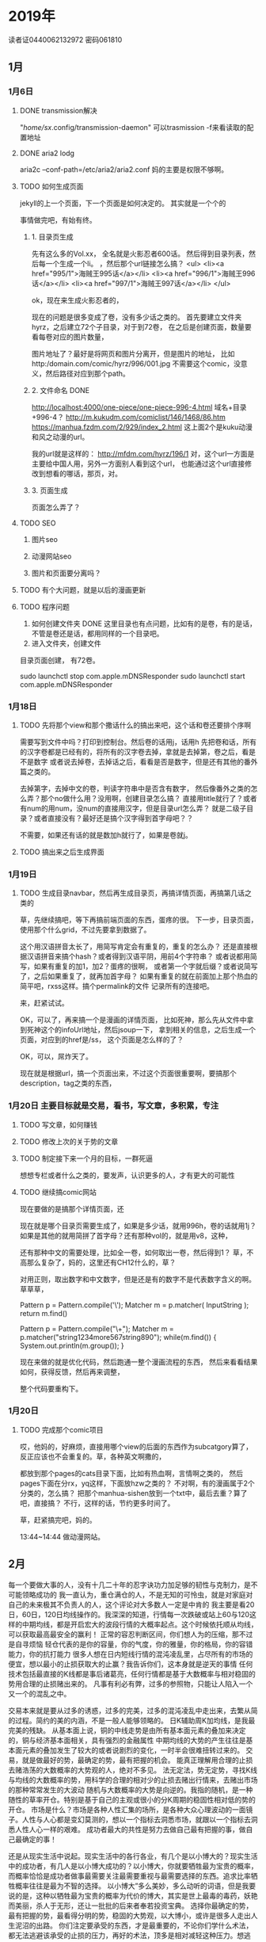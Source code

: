 * 2019年
  读者证0440062132972
  密码061810
** 1月
*** 1月6日
**** DONE transmission解决
     CLOSED: [2019-01-06 Sun 10:57]
     :LOGBOOK:
     - State "DONE"       from "TODO"       [2019-01-06 Sun 10:57]
     :END:
     "/home/sx/.config/transmission-daemon"
     可以trasmission -f来看读取的配置地址
**** DONE aria2 lodg
     CLOSED: [2019-01-06 Sun 10:57]
     :LOGBOOK:
     - State "DONE"       from "TODO"       [2019-01-06 Sun 10:57]
     :END:
     aria2c --conf-path=/etc/aria2/aria2.conf
     妈的主要是权限不够啊。
**** TODO 如何生成页面
     jekyll的上一个页面，下一个页面是如何决定的。
     其实就是一个个的

     事情做完吧，有始有终。

***** 1. 目录页生成
      先有这么多的Vol.xx，
      全名就是火影忍者600话。
      然后得到目录列表，然后每一个生成一个li。
      ，然后那个url链接怎么搞？
      <ul>
      <li><a href="995/1">海贼王995话</a></li>
      <li><a href="996/1">海贼王996话</a></li>
      <li><a href="997/1">海贼王997话</a></li>
      </ul>

      ok，现在来生成火影忍者的，

      现在的问题是很多变成了卷，没有多少话之类的。
      首先要建立文件夹hyrz，之后建立72个子目录，对于到72卷，
      在之后是创建页面，数量要看每卷对应的图片数量，

      图片地址了？最好是将网页和图片分离开，但是图片的地址，
      比如http:/domain.com/comic/hyrz/996/001.jpg
      不需要这个comic，没意义，然后路径对应到那个path。


***** 2. 文件命名 DONE
      http://localhost:4000/one-piece/one-piece-996-4.html
      域名+目录+996-4？
      http://m.kukudm.com/comiclist/146/1468/86.htm
      https://manhua.fzdm.com/2/929/index_2.html
      这上面2个是kuku动漫和风之动漫的url。

      我的url就是这样的：
      http://mfdm.com/hyrz/196/1
      对，这个url一方面是主要给中国人用，另外一方面别人看到这个url，
      也能通过这个url直接修改到想看的哪话，那页，对。

***** 3. 页面生成
      页面怎么弄了？

**** TODO SEO
***** 图片seo
***** 动漫网站seo
***** 图片和页面要分离吗？
**** TODO 有个大问题，就是以后的漫画更新
**** TODO 程序问题
     1. 如何创建文件夹 DONE
        这里目录也有点问题，比如有的是卷，有的是话，
        不管是卷还是话，都用同样的一个目录吧。
     2. 进入文件夹，创建文件

     目录页面创建，
     有72卷。

     sudo launchctl stop com.apple.mDNSResponder
     sudo launchctl start com.apple.mDNSResponder
*** 1月18日
**** TODO 先将那个view和那个撒话什么的搞出来吧，这个话和卷还要排个序啊
     需要写到文件中吗？打印到控制台。然后卷的话用j，话用h
     先把卷和话，所有的汉字卷都是已经有的，将所有的汉字卷去掉，拿就是去掉第，卷之后，看是不是数字
     或者说去掉卷，去掉话之后，看看是否是数字，但是还有其他的番外篇之类的。

     去掉第字，去掉中文的卷，判读字符串中是否含有数字，
     然后像番外之类的怎么弄？那个no做什么用？没用啊，创建目录怎么搞？
     直接用title就行了？或者有num的用num，没num的直接用汉字，但是目录url怎么弄？
     就是二级子目录？或者直接没有？最好还是搞个汉字得到首字母吧？？

     不需要，如果还有话的就是数加h就行了，如果是卷就j。

**** TODO 搞出来之后生成界面

*** 1月19日
**** TODO 生成目录navbar，然后再生成目录页，再搞详情页面，再搞第几话之类的
     草，先继续搞吧，等下再搞前端页面的东西，蛋疼的很。
     下一步，目录页面，使用那个什么grid，不过先要拿到数据了。

     这个用汉语拼音太长了，用简写肯定会有重复的，重复的怎么办？
     还是直接根据汉语拼音来搞个hash？或者得到汉语平阴，用前4个字符串？
     或者说都用简写，如果有重复的加1，加2？蛋疼的很啊，
     或者第一个字就后缀？或者说简写了，之后如果重复了，就再加首字母？
     如果有重复的就在前面加上那个热血的简平吧，rxss这样。搞个permalink的文件
     记录所有的连接吧。

     来，赶紧试试。


     OK，可以了，再来搞一个是漫画的详情页面，
     比如死神，那么先从文件中拿到死神这个的infoUrl地址，然后jsoup一下，
     拿到相关的信息，之后生成一个页面，对应到的href是/ss，
     这个页面是怎么样的了？

     OK，可以，屌炸天了。

     现在就是根据url，搞一个页面出来，不过这个页面很重要啊，要搞那个
     description，tag之类的东西，
*** 1月20日 主要目标就是交易，看书，写文章，多积累，专注
**** TODO 写文章，如何赚钱

**** TODO 修改上次的关于势的文章
**** TODO 制定接下来一个月的目标，一群死逼
     想想专栏或者什么之类的，要发声，认识更多的人，才有更大的可能性
**** TODO 继续搞comic网站
     现在要做的是搞那个详情页面，还

     现在就是哪个目录页需要生成了，如果是多少话，就用996h，卷的话就用1j？
     如果是其他的就用简拼了首字母？还有那种vol的，就是用v8，这种，

     还有那种中文的需要处理，比如全一卷，如何取出一卷，然后得到1？
     草，不高那么复杂了，妈的，这里还有CH12什么的，草？

     对用正则，取出数字和中文数字，但是还是有的数字不是代表数字含义的啊。
     草草草，

     Pattern p = Pattern.compile('\\p{IsHan}');
     Matcher m = p.matcher( InputString );
     return m.find()


     Pattern p = Pattern.compile("\\d+");
     Matcher m = p.matcher("string1234more567string890");
     while(m.find()) {
        System.out.println(m.group());
     }

     现在来做的就是优化代码，然后跑通一整个漫画流程的东西，
     然后来看看结果如何，获得反馈，然后再来调整，

     整个代码要重构下。
*** 1月20日
**** TODO 完成那个comic项目
     哎，他妈的，好麻烦，直接用哪个view的后面的东西作为subcatgory算了，
     反正应该也不会重复的。草，各种英文啊撒的，

     都放到那个pages的cats目录下面，比如有热血啊，言情啊之类的，
     然后pages下面在分rx，yq这样，下面放hzw之类的？
     不对啊，有的漫画属于2个分类的，怎么搞？
     把那个manhua-sishen放到一个txt中，最后去重？算了吧，直接搞？
     不行，这样的话，节约更多时间了。

     草，赶紧搞完吧，妈的。

     13:44~14:44 做动漫网站。
** 2月
每一个要做大事的人，没有十几二十年的忍字诀功力加足够的韧性与克制力，是不可能领略成功的
我一直认为，重仓满仓的人，不是无知的可怜虫，就是对家庭对自己的未来极其不负责人的人，这个评论对大多数人一定是中肯的
我主要是看20日，60日，120日均线操作的。我深深的知道，行情每一次跌破或站上60与120这样的中期均线，都是开启宏大的波段行情的大概率起点。这个时候依托顺从均线，可以获取最高最安全的赢利！
正常的容忍判断区间，你们想人为的压缩，那不过是自寻烦恼
轻仓代表的是你的容量，你的气度，你的雅量，你的格局，你的容错能力，你的抗打能力
很多人想在日内短线行情的混沌凌乱里，占尽所有的市场的便宜，想以最小的止损获取大的止赢？我告诉你们，这本身就是逆天的事情
任何技术包括最直接的K线都是事后诸葛亮，任何行情都是基于大数概率与相对稳固的势用合理的止损赌出来的。
凡事有利必有弊，过多的参照物，只能让人陷入一个又一个的混乱之中。

交易本来就是要从过多的诱惑，过多的完美，过多的混沌凌乱中走出来，去繁从简的过程。简约的美的内涵，不是一般人能够领略的。
日K辅助周K加均线，是我最完美的残缺。
从基本面上说，铜的中线走势是由所有基本面元素的叠加来决定的，铜与经济基本面相关，具有强烈的金融属性
中期均线的大势的产生往往是基本面元素的叠加发生了较大的或者说剧烈的变化，一时半会很难扭转过来的。
交易，就是做最好的势，最确定的势，最有把握的机会。
能真正理解用合理的止损去赌浩荡的大数概率的大势观的人，绝对不多见。
法无定法，势无定势，寻找K线与均线的大数概率的势，用科学的合理的相对少的止损去赌出行情来，去赌出市场的那种常常发生的大波动
随机与大数概率的大势是向逆的。我指的随机，是一种随性的草率开仓。特别是基于自己的主观或很小的分K周期的稳固性相对低的势的开仓。
市场是什么？市场是各种人性汇集的场所，是各种大众心理波动的一面镜子。人性与人心都是变幻莫测的，想以一个指标去洞悉市场，就跟以一个指标去洞悉人性人心一样的艰难。
成功者最大的共性是努力去做自己最有把握的事，做自己最确定的事！

还是从现实生活中说起。现实生活中的各行各业，有几个是以小博大的？现实生活中的成功者，有几人是以小博大成功的？以小博大，你就要牺牲最为宝贵的概率，而概率恰恰是成功者做事最需要关注最需要重视与最需要选择的东西。追求比率牺牲概率往往是最为不智的选择。
以小博大”多么美妙，多么动听的词语，但是我要说的是，这种以牺牲最为宝贵的概率为代价的博大，其实是世上最毒的毒药，妖艳而美丽，杀人于无形，还让一批批的后来者奉若投资宝典。
选择你最确定的势，最有把握的势，最看得分明的势，稳固的大势观，以大博小，或许是很多人走出人生泥沼的出路。
你们注定要承受的东西，才是最重要的，不论你们学什么术法，都无法逃避该承受的止损的压力，再好的术法，顶多是相对减轻这种压力。想逃避，想不劳而获，想少劳而获，想付出最少的压力就成

大势观，稳固的相对稳固的大势观，相对大的止损，才能让交易者有不动如山的持仓素质，真正体会“钱是坐着等来的”奥妙，
选择了放弃承受较大的止损压力，基本等于放弃了成功的权利。

只有在顺应更高一级K线周期的均线大势观的轻仓持仓中，你才有可能利用更低一级的均线系统为你带来更多的赢利与更少的止损次数，
合理的止损是你的承受力，你注定无发逃避的宿命，你想小止损逃避就是不停的失败失败
*** 2月22日
    先给自己定个目标，然后计划下近期的任务，然后有个总体的逻辑。
**** TODO 租房
     最好在南山或者宝安图书馆附近，这样不用交通费，中饭都省了。
     一定要学会省钱
**** TODO 时间安排原则
     每天3点到5点游泳，
     游泳之后在看盘，工作时间不看盘。

     所有要做的就2件事：读书+写作+思考。

     写作的话，先写思维黑客，主要是注重形式上的学习，术。

     先来看看写什么，然后发布到哪里，获得名气。

     把知乎上的答案搞到博客和公众号上，

     什么都不想，把文章写出来。

     不对，综合各方面考虑，先找个工作干着先，然后赚资本金炒股，即使某天亏的一分钱不剩，也能赚工资速度翻身，
     而且各方面给的压力都太大了，我根本没法安心下来炒股。

     找工作是第一位的，找到后工作为辅，炒股为主。
*** 2月27日
    现在最主要的是租房子，搞到南图或者宝图附近的。
** 3月
** 4月
*** 4月19日
*** 4月21日
    今天的任务，第一个把简历完善掉，第二个复习，投简历。
    找一个商场项目，加到简历里面。
*** 4月22日
    今天一定要完成简历，晚上回去投递。
    复习，找工作，炒股不是个事情，妈的把人逼疯了，草。
    找个电商项目练手。
*** 4月27日
    今天就是把所有的项目经历整理下。最好是将各个项目用文字描述一下，并且口述一遍。还有架构设计图，

    算下负债：广发5万+8万+4万=17万，招商：17万+6k=17.6万，宋婷2万，老蔡20万，江苏3万5，兴业3万，
    17+17.6+2+20+3.5+3=63万，而目前账号里面只有51万，
    不对，不止这么多，哪里漏掉了，对农行8万，也就是现在负债20万。每个月还有5200的房贷。
    农行8万加广发5万是年后换，13万，也即还有7万是必须年内还的，自己有8万的本金，也就是亏损25万。
    麻痹的。
** 5月
*** 5月11日 想那么多没什么用，好好复习找工作，去国企，炒股票，一群傻逼
**** DONE 复习kafka
     CLOSED: [2019-05-11 Sat 14:54]
     :LOGBOOK:
     - State "DONE"       from "TODO"       [2019-05-11 Sat 14:54]
     :END:
**** DONE 玩转学习docker
     CLOSED: [2019-05-11 Sat 15:01]
     :LOGBOOK:
     - State "DONE"       from "TODO"       [2019-05-11 Sat 15:01]
     :END:
**** CANCELLED 学算法，刷leetcode，把脑袋想爆炸，超频 先不刷题，先将面试东西搞好
     CLOSED: [2019-05-11 Sat 14:54]
     :LOGBOOK:
     - State "CANCELLED"  from "TODO"       [2019-05-11 Sat 14:54] \\
       必要性和紧急性都不高
     :END:
**** TODO 写份英文简历 估计今天搞不玩
*** 5月12日
**** CANCELLED Springcloud 玩转
     CLOSED: [2019-05-14 Tue 12:32]
     :LOGBOOK:
     - State "CANCELLED"  from "TODO"       [2019-05-14 Tue 12:32] \\
       面试就说没用过
     :END:
**** DONE Redis复习
     CLOSED: [2019-05-14 Tue 13:50]
     :LOGBOOK:
     - State "DONE"       from "TODO"       [2019-05-14 Tue 13:50]
     :END:
**** DONE Dubbo 面试题
     CLOSED: [2019-05-14 Tue 15:44]
     :LOGBOOK:
     - State "DONE"       from "TODO"       [2019-05-14 Tue 15:44]
     :END:
**** DONE HTTP 复习 HTTP和RPC区别？https的实现机制？
     CLOSED: [2019-05-15 Wed 13:55]
     :LOGBOOK:
     - State "DONE"       from "TODO"       [2019-05-15 Wed 13:55]
     :END:
赶紧面试，找工作，找到工作之后，做出所有之前的遗留项目和点子，然后看反馈，

*** 5月13日
**** TODO 项目架构图
**** TODO Spring AOP,MVC源码研究
**** DONE servlet filter listener比较
     CLOSED: [2019-05-15 Wed 15:05]
     :LOGBOOK:
     - State "DONE"       from "TODO"       [2019-05-15 Wed 15:05]
     :END:
**** DONE 一致性hash，这个最好写文章
     CLOSED: [2019-05-15 Wed 16:24]
     :LOGBOOK:
     - State "DONE"       from "TODO"       [2019-05-15 Wed 16:24]
     :END:
**** TODO mysql优化方案例子
**** TODO 阿里一些面试题
     最重要的索性及底层实现
     索性失效的场景 DONE
     最左原则 DONE
     redis的io模型 DONE
     线上cpu占比过高怎么排查
     ioc初始化流程
*** 5月14日
*** 5月15日
    昨日上午面试，下午炒股
*** 5月16日
    昨日全天面试
*** 5月17日
    你还是没把最关键的东西思考清楚，以后的路径规划图。如何变得更强？
    现在需要克服的是执行力和坚持力的问题。先找工作，之后如何发展了？是往技术方面发展，还是往创业方面发展，
    还是写作锻炼思维，炒股为主？关键是乐趣在哪里？又一个关键问题是你前面30年的积累在哪里？你追求的是什么？
    深深的痛苦让人窒息，就像黑洞一样把人拉扯进去。虽然有的能获得乐趣，但是最终依然会有不如我意的时候，因此自由第一。

    工作，多读书，多写作，然后关注外围变化？还是潜心炒股？
    你每天必做的事情是那些？看盘，内观，读书，写作，上班写代码赚钱。能够做到这几点我都认为是非常不错的了。
    每天工作时间排的满满的， 你工作撸代码就是在积累啊，程序啊，工作习惯啊之类的，你工作十几年，后面怎么办？
    这些经验全部舍弃？

    对，其实你仔细分析，你发现这些就是限制条件，你看看你想从这些限制条件中如何发展出杀招技能。只有这么多资源，
    只有这么个发展速度，
    你试试写作能否在工作之外赚到钱养活自己？代码技术方面需要更加精进一步，最好是徒手能够将东西做出来，多搞点github贡献。

    不断遇到困难，克服困难就是打磨你的坚韧性，不惧艰难，坚持能力。
    通过程序锻炼你的思维能力。把自己逼疯的节奏。
**** 极光面试
     JVM,NIO,Netty,Dubbo，微服务，

     技术如何选型的？各种技术之间的比较？
*** 5月23日
**** TODO 辞职证明做好
**** TODO 将之前的半吊子项目完成
**** TODO 做一个创业者社区
     5w1h，
     why 为什么要做这个东西？
     when 什么时候做，多久做完？
     where 面向那些客户的？
     who 面对那些客户，人群的？
     how 怎么来做？做到什么程度？

     这些问题，我之前都没想过，怪不得各种烂尾项目，而且喜新厌旧，老是新开项目，虎头蛇尾，
     花多少钱，多少精力来做这个？搞到半路不搞了？所以，看来我不是很适合单独做一个大项目啊，
     你之前的博客啊，知乎答题啊，都没坚持啊。

     做一件什么样的事情，然后有成千上万个用户？唯一可行的，我估计是看书，写文章了。
*** 5月24日
**** DONE 体检
     CLOSED: [2019-05-24 Fri 17:45]
     :LOGBOOK:
     - State "DONE"       from "NEXT"       [2019-05-24 Fri 17:45]
     :END:
**** DONE 辞职证明搞定
     CLOSED: [2019-05-24 Fri 17:46]
     :LOGBOOK:
     - State "DONE"       from "NEXT"       [2019-05-24 Fri 17:46]
     :END:
**** DONE 博客搞好
